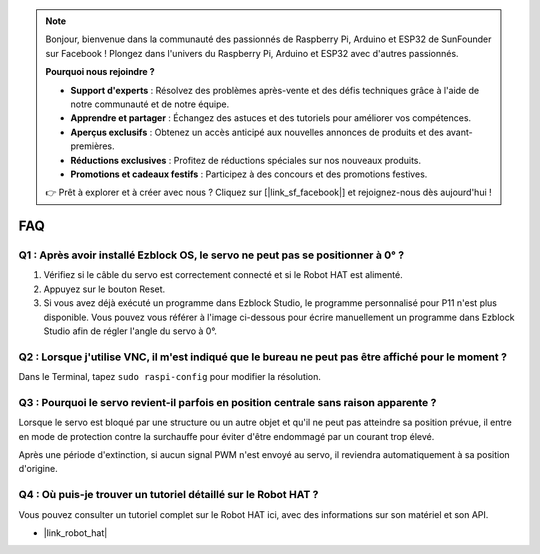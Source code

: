 .. note::

    Bonjour, bienvenue dans la communauté des passionnés de Raspberry Pi, Arduino et ESP32 de SunFounder sur Facebook ! Plongez dans l'univers du Raspberry Pi, Arduino et ESP32 avec d'autres passionnés.

    **Pourquoi nous rejoindre ?**

    - **Support d'experts** : Résolvez des problèmes après-vente et des défis techniques grâce à l'aide de notre communauté et de notre équipe.
    - **Apprendre et partager** : Échangez des astuces et des tutoriels pour améliorer vos compétences.
    - **Aperçus exclusifs** : Obtenez un accès anticipé aux nouvelles annonces de produits et des avant-premières.
    - **Réductions exclusives** : Profitez de réductions spéciales sur nos nouveaux produits.
    - **Promotions et cadeaux festifs** : Participez à des concours et des promotions festives.

    👉 Prêt à explorer et à créer avec nous ? Cliquez sur [|link_sf_facebook|] et rejoignez-nous dès aujourd'hui !

FAQ
===========================

Q1 : Après avoir installé Ezblock OS, le servo ne peut pas se positionner à 0° ?
------------------------------------------------------------------------------------

1) Vérifiez si le câble du servo est correctement connecté et si le Robot HAT est alimenté.
2) Appuyez sur le bouton Reset.
3) Si vous avez déjà exécuté un programme dans Ezblock Studio, le programme personnalisé pour P11 n'est plus disponible. Vous pouvez vous référer à l'image ci-dessous pour écrire manuellement un programme dans Ezblock Studio afin de régler l'angle du servo à 0°.

.. image:: img/faq_servo.png

Q2 : Lorsque j'utilise VNC, il m'est indiqué que le bureau ne peut pas être affiché pour le moment ?
---------------------------------------------------------------------------------------------------------

Dans le Terminal, tapez ``sudo raspi-config`` pour modifier la résolution.

Q3 : Pourquoi le servo revient-il parfois en position centrale sans raison apparente ?
------------------------------------------------------------------------------------------

Lorsque le servo est bloqué par une structure ou un autre objet et qu'il ne peut pas atteindre sa position prévue, il entre en mode de protection contre la surchauffe pour éviter d'être endommagé par un courant trop élevé.

Après une période d'extinction, si aucun signal PWM n'est envoyé au servo, il reviendra automatiquement à sa position d'origine.

Q4 : Où puis-je trouver un tutoriel détaillé sur le Robot HAT ?
---------------------------------------------------------------------

Vous pouvez consulter un tutoriel complet sur le Robot HAT ici, avec des informations sur son matériel et son API.

* |link_robot_hat|
